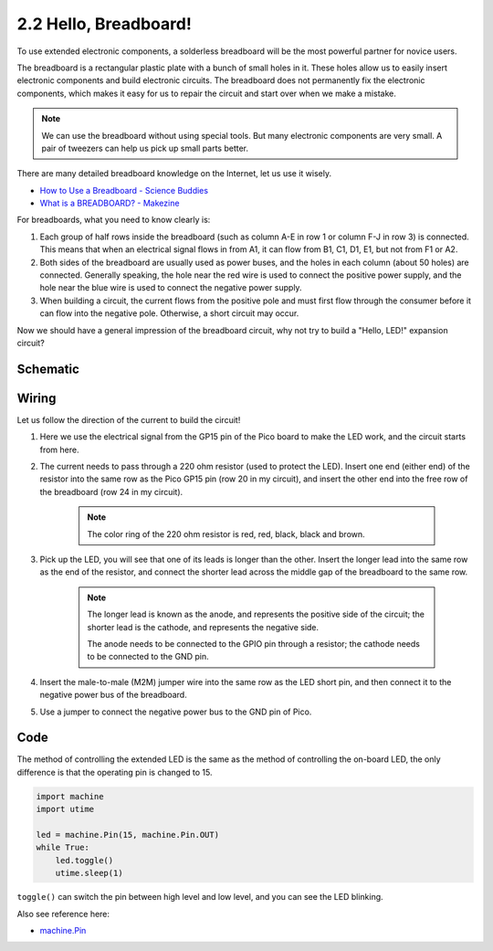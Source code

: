 .. _py_hello_breadboard:

2.2 Hello, Breadboard!
==========================================
To use extended electronic components, a solderless breadboard will be the most powerful partner for novice users.

The breadboard is a rectangular plastic plate with a bunch of small holes in it. These holes allow us to easily insert electronic components and build electronic circuits. The breadboard does not permanently fix the electronic components, which makes it easy for us to repair the circuit and start over when we make a mistake.

.. note::
    We can use the breadboard without using special tools. But many electronic components are very small. A pair of tweezers can help us pick up small parts better.

There are many detailed breadboard knowledge on the Internet, let us use it wisely.

* `How to Use a Breadboard - Science Buddies <https://www.sciencebuddies.org/science-fair-projects/references/how-to-use-a-breadboard#pth-smd>`_

* `What is a BREADBOARD? - Makezine <https://cdn.makezine.com/uploads/2012/10/breadboardworkshop.pdf>`_

For breadboards, what you need to know clearly is:

1. Each group of half rows inside the breadboard (such as column A-E in row 1 or column F-J in row 3) is connected. This means that when an electrical signal flows in from A1, it can flow from B1, C1, D1, E1, but not from F1 or A2.
#. Both sides of the breadboard are usually used as power buses, and the holes in each column (about 50 holes) are connected. Generally speaking, the hole near the red wire is used to connect the positive power supply, and the hole near the blue wire is used to connect the negative power supply.
#. When building a circuit, the current flows from the positive pole and must first flow through the consumer before it can flow into the negative pole. Otherwise, a short circuit may occur.


Now we should have a general impression of the breadboard circuit, why not try to build a "Hello, LED!" expansion circuit?

Schematic
-----------

.. image:: img/Hello_LED.png

Wiring
-------------------------

.. image:: img/wiring_hello_breadboard.png

Let us follow the direction of the current to build the circuit!

1. Here we use the electrical signal from the GP15 pin of the Pico board to make the LED work, and the circuit starts from here.
#. The current needs to pass through a 220 ohm resistor (used to protect the LED). Insert one end (either end) of the resistor into the same row as the Pico GP15 pin (row 20 in my circuit), and insert the other end into the free row of the breadboard (row 24 in my circuit).

    .. note::
        The color ring of the 220 ohm resistor is red, red, black, black and brown.

#. Pick up the LED, you will see that one of its leads is longer than the other. Insert the longer lead into the same row as the end of the resistor, and connect the shorter lead across the middle gap of the breadboard to the same row.
    
    .. note::
        The longer lead is known as the anode, and represents the positive side of the circuit; the shorter lead is the cathode, and represents the negative side. 

        The anode needs to be connected to the GPIO pin through a resistor; the cathode needs to be connected to the GND pin.

#. Insert the male-to-male (M2M) jumper wire into the same row as the LED short pin, and then connect it to the negative power bus of the breadboard.
#. Use a jumper to connect the negative power bus to the GND pin of Pico.

Code
----------------------------------

The method of controlling the extended LED is the same as the method of controlling the on-board LED, the only difference is that the operating pin is changed to 15.

.. code-block:: python

    import machine
    import utime

    led = machine.Pin(15, machine.Pin.OUT)
    while True:
        led.toggle()
        utime.sleep(1)

``toggle()`` can switch the pin between high level and low level, and you can see the LED blinking.

Also see reference here:

* `machine.Pin <https://docs.micropython.org/en/latest/library/machine.Pin.html>`_